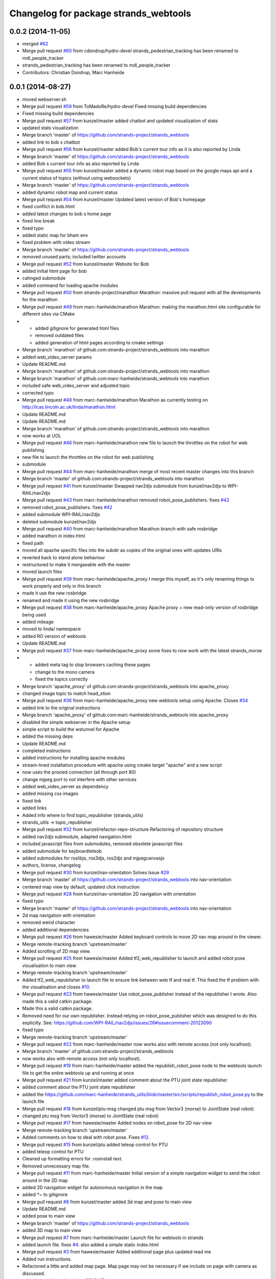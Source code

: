 ^^^^^^^^^^^^^^^^^^^^^^^^^^^^^^^^^^^^^^
Changelog for package strands_webtools
^^^^^^^^^^^^^^^^^^^^^^^^^^^^^^^^^^^^^^

0.0.2 (2014-11-05)
------------------
* merged `#62 <https://github.com/strands-project/strands_webtools/issues/62>`_
* Merge pull request `#60 <https://github.com/strands-project/strands_webtools/issues/60>`_ from cdondrup/hydro-devel
  strands_pedestrian_tracking has been renamed to mdl_people_tracker
* strands_pedestrian_tracking has been renamed to mdl_people_tracker
* Contributors: Christian Dondrup, Marc Hanheide

0.0.1 (2014-08-27)
------------------
* moved webserver.sh
* Merge pull request `#59 <https://github.com/strands-project/strands_webtools/issues/59>`_ from ToMadoRe/hydro-devel
  Fixed missing build dependencies
* Fixed missing build dependencies
* Merge pull request `#57 <https://github.com/strands-project/strands_webtools/issues/57>`_ from kunzel/master
  added chatbot and updated visualization of stats
* updated stats visualization
* Merge branch 'master' of https://github.com/strands-project/strands_webtools
* added link to bob s chatbot
* Merge pull request `#56 <https://github.com/strands-project/strands_webtools/issues/56>`_ from kunzel/master
  added Bob's current tour info as it is also reported by Linda
* Merge branch 'master' of https://github.com/strands-project/strands_webtools
* added Bob s current tour info as also reported by Linda
* Merge pull request `#55 <https://github.com/strands-project/strands_webtools/issues/55>`_ from kunzel/master
  added a dynamic robot map based on the google maps api and a current status of topics (without using websockets)
* Merge branch 'master' of https://github.com/strands-project/strands_webtools
* added dynamic robot map and current status
* Merge pull request `#54 <https://github.com/strands-project/strands_webtools/issues/54>`_ from kunzel/master
  Updated latest version of Bob's homepage
* fixed conflict in bob.html
* added latest changes to bob s home page
* fixed line break
* fixed typo
* added static map for bham env
* fixed problem with video stream
* Merge branch 'master' of https://github.com/strands-project/strands_webtools
* removed unused parts; included twitter accounts
* Merge pull request `#52 <https://github.com/strands-project/strands_webtools/issues/52>`_ from kunzel/master
  Website for Bob
* added initial html page for bob
* cahnged submodule
* added command for loading apache modules
* Merge pull request `#50 <https://github.com/strands-project/strands_webtools/issues/50>`_ from strands-project/marathon
  Marathon: massive pull request with all the developments for the marathon
* Merge pull request `#49 <https://github.com/strands-project/strands_webtools/issues/49>`_ from marc-hanheide/marathon
  Marathon: making the marathon.html site configurable for different sites via CMake
* * added gitignore for generated html files
  * removed outdated files
  * added generation of html pages according to cmake settings
* Merge branch 'marathon' of github.com:strands-project/strands_webtools into marathon
* added web_video_server params
* Update README.md
* Merge branch 'marathon' of github.com:strands-project/strands_webtools into marathon
* Merge branch 'marathon' of github.com:marc-hanheide/strands_webtools into marathon
* included safe web_video_server and adjusted topic
* corrected typo
* Merge pull request `#48 <https://github.com/strands-project/strands_webtools/issues/48>`_ from marc-hanheide/marathon
  Marathon as currently testing on http://lcas.lincoln.ac.uk/linda/marathon.html
* Update README.md
* Update README.md
* Merge branch 'marathon' of github.com:strands-project/strands_webtools into marathon
* now works at UOL
* Merge pull request `#46 <https://github.com/strands-project/strands_webtools/issues/46>`_ from marc-hanheide/marathon
  new file to launch the throttles on the robot for web publishing
* new file to launch the throttles on the robot for web publishing
* submodule
* Merge pull request `#44 <https://github.com/strands-project/strands_webtools/issues/44>`_ from marc-hanheide/marathon
  merge of most recent master changes into this branch
* Merge branch 'master' of github.com:strands-project/strands_webtools into marathon
* Merge pull request `#41 <https://github.com/strands-project/strands_webtools/issues/41>`_ from kunzel/master
  Swapped nav2djs submodule from kunzel/nav2djs to WPI-RAIL/nav2djs
* Merge pull request `#43 <https://github.com/strands-project/strands_webtools/issues/43>`_ from marc-hanheide/marathon
  removed robot_pose_publishers. fixes `#42 <https://github.com/strands-project/strands_webtools/issues/42>`_
* removed robot_pose_publishers. fixes `#42 <https://github.com/strands-project/strands_webtools/issues/42>`_
* added submodule WPI-RAIL/nav2djs
* deleted submodule kunzel/nav2djs
* Merge pull request `#40 <https://github.com/strands-project/strands_webtools/issues/40>`_ from marc-hanheide/marathon
  Marathon branch with safe rosbridge
* added marathon in index.html
* fixed path
* moved all apache specific files into the subdir as copies of the original ones with updates URIs
* reverted back to stand alone behaviour
* restructured to make it mergaeable with the master
* moved launch files
* Merge pull request `#39 <https://github.com/strands-project/strands_webtools/issues/39>`_ from marc-hanheide/apache_proxy
  I merge this myself, as it's only renaming things to work properly and only in this branch
* made it use the new rosbridge
* renamed and made it using the new rosbridge
* Merge pull request `#38 <https://github.com/strands-project/strands_webtools/issues/38>`_ from marc-hanheide/apache_proxy
  Apache proxy + new read-only version of rosbridge being used
* added mileage
* moved to linda/ namespace
* added RO version of webtools
* Update README.md
* Merge pull request `#37 <https://github.com/strands-project/strands_webtools/issues/37>`_ from marc-hanheide/apache_proxy
  some fixes to now work with the latest strands_morse
* * added meta tag to stop browsers caching these pages
  * change to the mono camera
  * fixed the topics correctly
* Merge branch 'apache_proxy' of github.com:strands-project/strands_webtools into apache_proxy
* changed image topic to match head_xtion
* Merge pull request `#36 <https://github.com/strands-project/strands_webtools/issues/36>`_ from marc-hanheide/apache_proxy
  new webtools setup using Apache. Closes `#34 <https://github.com/strands-project/strands_webtools/issues/34>`_
* added link to the original instructions
* Merge branch 'apache_proxy' of github.com:marc-hanheide/strands_webtools into apache_proxy
* disabled the simple webserver in the Apache setup
* simple script to build the wstunnel for Apache
* added the missing deps
* Update README.md
* completed instructions
* added instructions for installing apache modules
* stream-lined installation procedure with apache using cmake target "apache" and a new script
* now uses the proxied connection (all through port 80)
* change mjpeg port to not interfere with other services
* added web_video_server as dependency
* added missing css images
* fixed link
* added links
* Added info where to find topic_republisher (strands_utils)
* strands_utils -> topic_republisher
* Merge pull request `#32 <https://github.com/strands-project/strands_webtools/issues/32>`_ from kunzel/refactor-repo-structure
  Refactoring of repository structure
* added nav2djs submodule, adapted navigation.html
* included javascript files from submodules, removed obsolete javascript files
* added submodule for keyboardteleob
* added submodules for roslibjs, ros3djs, ros2djs and mjpegcanvasjs
* authors, license, changelog
* Merge pull request `#30 <https://github.com/strands-project/strands_webtools/issues/30>`_ from kunzel/nav-orientation
  Solves Issue `#29 <https://github.com/strands-project/strands_webtools/issues/29>`_
* Merge branch 'master' of https://github.com/strands-project/strands_webtools into nav-orientation
* centered map view by default, updated click instruction
* Merge pull request `#28 <https://github.com/strands-project/strands_webtools/issues/28>`_ from kunzel/nav-orientation
  2D navigation with orientation
* fixed typo
* Merge branch 'master' of https://github.com/strands-project/strands_webtools into nav-orientation
* 2d map navigation with orientation
* removed weird character
* added additional dependencies
* Merge pull request `#26 <https://github.com/strands-project/strands_webtools/issues/26>`_ from hawesie/master
  Added keyboard controls to move 2D nav map around in the viewer.
* Merge remote-tracking branch 'upstream/master'
* Added scrolling of 2D map view.
* Merge pull request `#25 <https://github.com/strands-project/strands_webtools/issues/25>`_ from hawesie/master
  Added tf2_web_republisher to launch and added robot pose visualisation to main view
* Merge remote-tracking branch 'upstream/master'
* Added tf2_web_republisher to launch file to ensure link between web tf and real tf. This fixed the tf problem with the visualisation and closes `#10 <https://github.com/strands-project/strands_webtools/issues/10>`_.
* Merge pull request `#23 <https://github.com/strands-project/strands_webtools/issues/23>`_ from hawesie/master
  Use robot_pose_publisher instead of the republisher I wrote. Also made this a valid catkin package.
* Made this a valid catkin package.
* Removed need for our own republisher.
  Instead relying on robot_pose_publisher which was designed to do this explicitly. See: https://github.com/WPI-RAIL/nav2djs/issues/26#issuecomment-20123090
* fixed typo
* Merge remote-tracking branch 'upstream/master'
* Merge pull request `#22 <https://github.com/strands-project/strands_webtools/issues/22>`_ from marc-hanheide/master
  now works also with remote access (not only localhost).
* Merge branch 'master' of github.com:strands-project/strands_webtools
* now works also with remote access (not only localhost).
* Merge pull request `#19 <https://github.com/strands-project/strands_webtools/issues/19>`_ from marc-hanheide/master
  added the republish_robot_pose node to the webtools launch file to get the entire webtools up and running at once
* Merge pull request `#21 <https://github.com/strands-project/strands_webtools/issues/21>`_ from kunzel/master
  added comment about the PTU joint state republisher
* added comment about the PTU joint state republisher
* added the https://github.com/marc-hanheide/strands_utils/blob/master/src/scripts/republish_robot_pose.py to the launch file
* Merge pull request `#18 <https://github.com/strands-project/strands_webtools/issues/18>`_ from kunzel/ptu-msg
  changed ptu msg from Vector3 (morse) to JointState (real robot)
* changed ptu msg from Vector3 (morse) to JointState (real robot)
* Merge pull request `#17 <https://github.com/strands-project/strands_webtools/issues/17>`_ from hawesie/master
  Added nodes on robot_pose for 2D nav view
* Merge remote-tracking branch 'upstream/master'
* Added comments on how to deal with robot pose. Fixes `#12 <https://github.com/strands-project/strands_webtools/issues/12>`_.
* Merge pull request `#15 <https://github.com/strands-project/strands_webtools/issues/15>`_ from kunzel/ptu
  added teleop control for PTU
* added teleop control for PTU
* Cleaned up formatting errors for .rosinstall text.
* Removed unnecessary map file.
* Merge pull request `#11 <https://github.com/strands-project/strands_webtools/issues/11>`_ from marc-hanheide/master
  Initial version of a simple navigation widget to send the robot around in the 2D map
* added 2D navigation widget for autonomous navigation in the map
* added *~ to gitignore
* Merge pull request `#8 <https://github.com/strands-project/strands_webtools/issues/8>`_ from kunzel/master
  added 3d map and pose to main view
* Update README.md
* added pose to main view
* Merge branch 'master' of https://github.com/strands-project/strands_webtools
* added 3D map to main view
* Merge pull request `#7 <https://github.com/strands-project/strands_webtools/issues/7>`_ from marc-hanheide/master
  Launch file for webtools in strands
* added launch file. fixes `#4 <https://github.com/strands-project/strands_webtools/issues/4>`_. also added a simple static index.html
* Merge pull request `#3 <https://github.com/strands-project/strands_webtools/issues/3>`_ from hawesie/master
  Added additional page plus updated read me
* Added run instructions.
* Refactored a little and added map page.
  Map page may not be necessary if we include on page with camera as discussed.
* added more dependencies to README
* Merge pull request `#2 <https://github.com/strands-project/strands_webtools/issues/2>`_ from kunzel/master
  added keyboard control and robot cam view
* added keyboard control and robot cam view
* Merge pull request `#1 <https://github.com/strands-project/strands_webtools/issues/1>`_ from hawesie/master
  Links in README
* adding some links for marc
* Initial commit
* Contributors: Lars Kunze, Marc Hanheide, Nick Hawes, Webuser, thomas.faeulhammer@tuwien.ac.at
